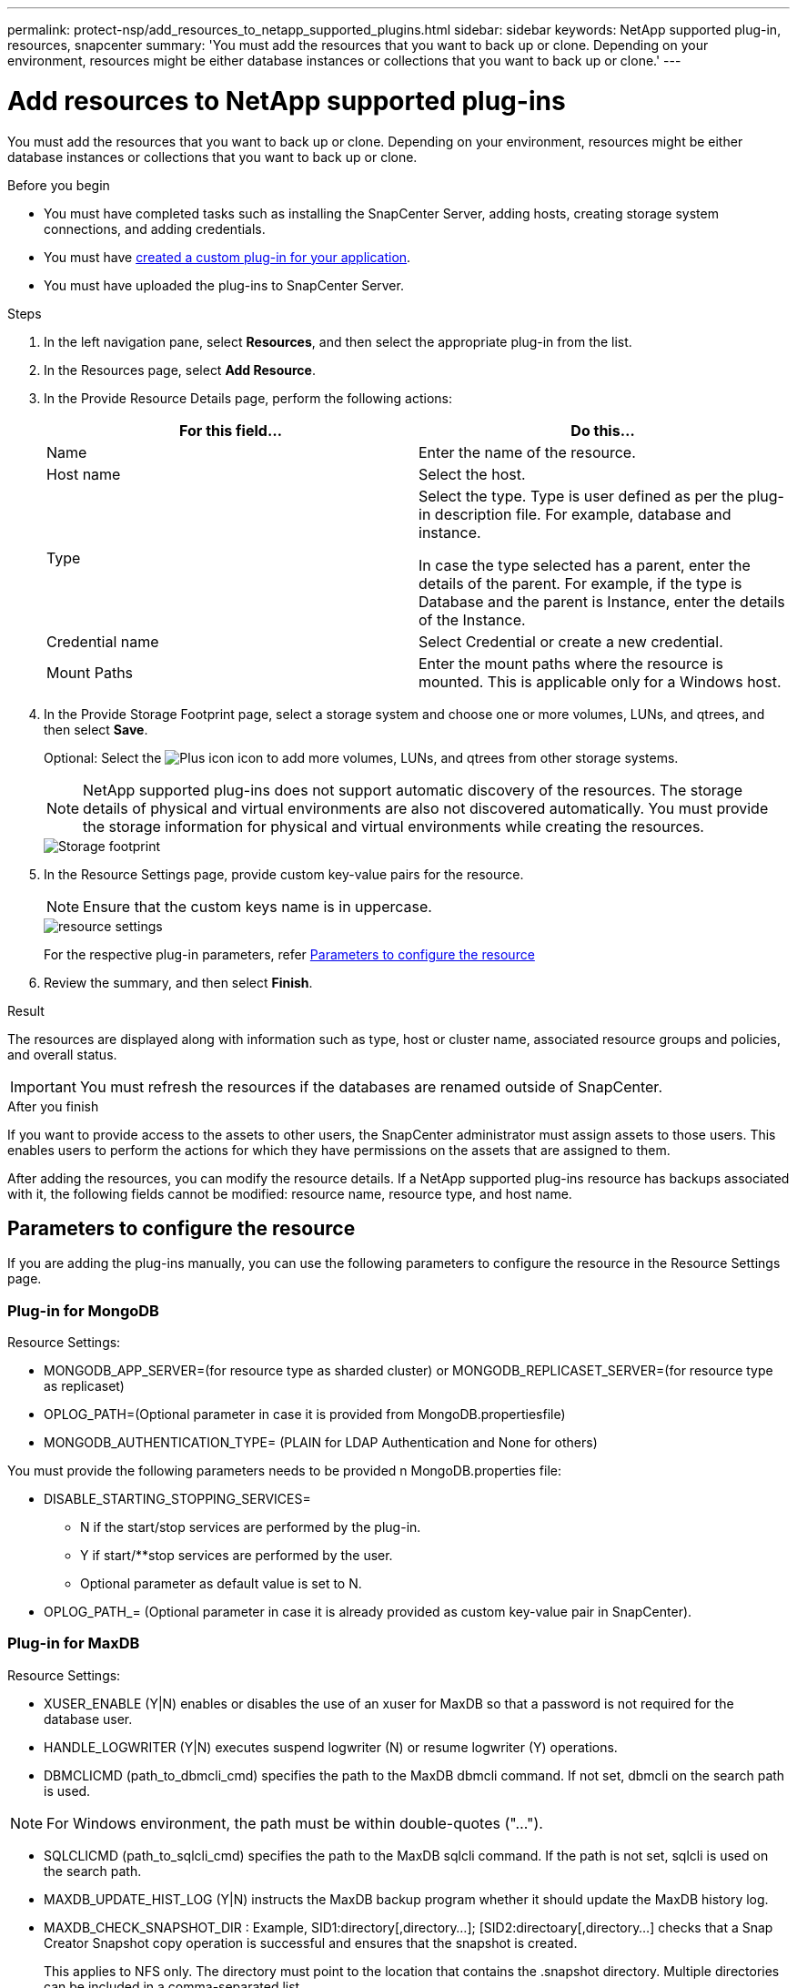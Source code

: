 ---
permalink: protect-nsp/add_resources_to_netapp_supported_plugins.html
sidebar: sidebar
keywords: NetApp supported plug-in, resources, snapcenter
summary: 'You must add the resources that you want to back up or clone. Depending on your environment, resources might be either database instances or collections that you want to back up or clone.'
---

= Add resources to NetApp supported plug-ins
:icons: font
:imagesdir: ../media/

[.lead]
You must add the resources that you want to back up or clone. Depending on your environment, resources might be either database instances or collections that you want to back up or clone.

.Before you begin

* You must have completed tasks such as installing the SnapCenter Server, adding hosts, creating storage system connections, and adding credentials.
* You must have link:develop_a_plug_in_for_your_application.html[created a custom plug-in for your application].

* You must have uploaded the plug-ins to SnapCenter Server.

.Steps

. In the left navigation pane, select *Resources*, and then select the appropriate plug-in from the list.
. In the Resources page, select *Add Resource*.
. In the Provide Resource Details page, perform the following actions:
+
|===
| For this field...| Do this...

a|
Name
a|
Enter the name of the resource.
a|
Host name
a|
Select the host.
a|
Type
a|
Select the type. Type is user defined as per the plug-in description file. For example, database and instance.

In case the type selected has a parent, enter the details of the parent. For example, if the type is Database and the parent is Instance, enter the details of the Instance.
a|
Credential name
a|
Select Credential or create a new credential.
a|
Mount Paths
a|
Enter the mount paths where the resource is mounted.    This is applicable only for a Windows host.
|===
. In the Provide Storage Footprint page, select a storage system and choose one or more volumes, LUNs, and qtrees, and then select *Save*.
+
Optional: Select the image:../media/add_policy_from_resourcegroup.gif[Plus icon] icon to add more volumes, LUNs, and qtrees from other storage systems.
+
NOTE: NetApp supported plug-ins does not support automatic discovery of the resources. The storage details of physical and virtual environments are also not discovered automatically. You must provide the storage information for physical and virtual environments while creating the resources.
+
image::../media/storage_footprint.gif[Storage footprint]

. In the Resource Settings page, provide custom key-value pairs for the resource.
+
NOTE: Ensure that the custom keys name is in uppercase.
+
image::../media/resource_settings.gif[resource settings]
+
For the respective plug-in parameters, refer 
link:add_resources_to_netapp_supported_plugins.html#parameters-to-configure-the-resource[Parameters to configure the resource]

. Review the summary, and then select *Finish*.

.Result

The resources are displayed along with information such as type, host or cluster name, associated resource groups and policies, and overall status.

IMPORTANT: You must refresh the resources if the databases are renamed outside of SnapCenter.
//Included the above statement in 4.6 for BURT 1446035

.After you finish

If you want to provide access to the assets to other users, the SnapCenter administrator must assign assets to those users. This enables users to perform the actions for which they have permissions on the assets that are assigned to them.

After adding the resources, you can modify the resource details. If a NetApp supported plug-ins resource has backups associated with it, the following fields cannot be modified: resource name, resource type, and host name.

== Parameters to configure the resource 

If you are adding the plug-ins manually, you can use the following parameters to configure the resource in the Resource Settings page.

=== Plug-in for MongoDB

Resource Settings:

* MONGODB_APP_SERVER=(for resource type as sharded cluster) or MONGODB_REPLICASET_SERVER=(for resource type as replicaset)
* OPLOG_PATH=(Optional parameter in case it is provided from MongoDB.propertiesfile)
* MONGODB_AUTHENTICATION_TYPE= (PLAIN for LDAP Authentication and None for others)

You must provide the following parameters needs to be provided n MongoDB.properties file:

* DISABLE_STARTING_STOPPING_SERVICES=
** N if the start/stop services are performed by the plug-in.
** Y if start/**stop services are performed by the user.
** Optional parameter as default value is set to N.
* OPLOG_PATH_= (Optional parameter in case it is already provided as custom key-value pair in SnapCenter).

=== Plug-in for MaxDB

Resource Settings:

* XUSER_ENABLE (Y|N) enables or disables the use of an xuser for MaxDB so that a password is not required for the database user.
* HANDLE_LOGWRITER (Y|N) executes suspend logwriter (N) or resume logwriter (Y) operations.
* DBMCLICMD (path_to_dbmcli_cmd) specifies the path to the MaxDB dbmcli command. If not set, dbmcli on the search path is used.

NOTE: For Windows environment, the path must be within double-quotes ("...").

* SQLCLICMD (path_to_sqlcli_cmd) specifies the path to the MaxDB sqlcli command. If the path is not set, sqlcli is used on the search path.
* MAXDB_UPDATE_HIST_LOG (Y|N) instructs the MaxDB backup program whether it should update the MaxDB history log.
* MAXDB_CHECK_SNAPSHOT_DIR : Example, SID1:directory[,directory...]; [SID2:directoary[,directory...] checks that a Snap Creator Snapshot copy operation is successful and ensures that the snapshot is created. 
+
This applies to NFS only. The directory must point to the location that contains the .snapshot directory. Multiple directories can be included in a comma-separated list.
+
In MaxDB 7.8 and later versions, the database backup request is marked Failed in the backup history.
* MAXDB_BACKUP_TEMPLATES: Specifies a backup template for each database. 
+
The template must exist and be an external type of backup template. To enable snapshot integration for MaxDB 7.8 and later, you must have MaxDB background server functionality and already configured MaxDB backup template of the EXTERNAL type.
* MAXDB_BG_SERVER_PREFIX: Specifies the prefix for the background server name. 
+
If the MAXDB_BACKUP_TEMPLATES parameter is set, you must also set the MAXDB_BG_SERVER_PREFIX parameter. If you do not set the prefix, the default
value na_bg_ is used.

=== Plug-in for Sybase ASE

Resource Settings:

* SYBASE_SERVER (data_server_name) specifies the Sybase data server name (-S option on isql command). For example, p_test.
* SYBASE_DATABASES_EXCLUDE (db_name) allows databases to be excluded if the "ALL" construct is used. 
+
You can specify multiple databases by using a semicolon-separated list. For example: pubs2;test_db1.
* SYBASE_USER: user_name specifies the operating system user who can run the isql command. 
+
Required for UNIX. This parameter is required if the user running the Snap Creator Agent start and stop commands (usually the root user) and the user running the isql command are different.
* SYBASE_TRAN_DUMP db_name:directory_path enables you to perform a Sybase transaction dump after creating a snapshot. For example, pubs2:/sybasedumps/ pubs2
+
You must specify each database requiring a transaction dump.
* SYBASE_TRAN_DUMP_COMPRESS (Y|N ) enables or disables native Sybase transaction dump compression.
* SYBASE_ISQL_CMD (For example, /opt/sybase/OCS-15_0/bin/isql) defines the path to the isql command.
* SYBASE_EXCLUDE_TEMPDB (Y|N) allows you to auto exclude user created temporary databases.

=== Plug-in for Oracle applications (ORASCPM)

Resource Settings:

* SQLPLUS_CMD specifies the path to SQLplus.
* ORACLE_DATABASES lists the Oracle databases to be backed up and corresponding user (database:user).
* CNTL_FILE_BACKUP_DIR specifies the directory for control file back up.
* ORA_TEMP specifies the directory for temporary files.
* ORACLE_HOME specifies the directory where the Oracle software is installed.
* ARCHIVE_LOG_ONLY specifies whether to back up the archive logs or not.
* ORACLE_BACKUP_MODE specifies whether to perform online or offline backup.







